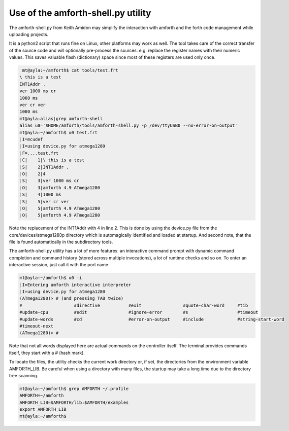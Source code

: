 .. _Upload:

===================================
Use of the amforth-shell.py utility
===================================

The amforth-shell.py from Keith Amidon may simplify the interaction with amforth
and the forth code management while uploading projects.

It is a python2 script that runs fine on Linux, other platforms may work as well.
The tool takes care of the correct transfer of the source code and will optionally
pre-process the sources: e.g. replace the register names with their numeric values.
This saves valuable flash (dictionary) space since most of these registers are used
only once.

.. code-block:: bash

  mt@ayla:~/amforth$ cat tools/test.frt
 \ this is a test
 INT1Addr .
 ver 1000 ms cr
 1000 ms
 ver cr ver
 1000 ms
 mt@ayla:alias|grep amforth-shell
 alias u0='$HOME/amforth/tools/amforth-shell.py -p /dev/ttyUSB0 --no-error-on-output'
 mt@ayla:~/amforth$ u0 test.frt
 |I=mcudef
 |I=using device.py for atmega1280
 |F=....test.frt
 |C|    1|\ this is a test
 |S|    2|INT1Addr .
 |O|    2|4
 |S|    3|ver 1000 ms cr
 |O|    3|amforth 4.9 ATmega1280
 |S|    4|1000 ms
 |S|    5|ver cr ver
 |O|    5|amforth 4.9 ATmega1280
 |O|    5|amforth 4.9 ATmega1280

Note the replacement of the INT1Addr with 4 in line 2. This is done by using the
device.py file from the core/devices/atmega1280p directory which is automagically
identified and loaded at startup. And second note, that the file is found automatically
in the subdirectory tools.

The amforth-shell.py utility has a lot of more features: an interactive
command prompt with dynamic command completion and command history (stored
across multiple invocations), a lot of runtime checks and so on. To enter
an interactive session, just call it with the port name

.. code-block:: bash

 mt@ayla:~/amforth$ u0 -i
 |I=Entering amforth interactive interpreter
 |I=using device.py for atmega1280
 (ATmega1280)> # (and pressing TAB twice)
 #                    #directive           #exit                #quote-char-word     #tib
 #update-cpu          #edit                #ignore-error        #s                   #timeout
 #update-words        #cd                  #error-on-output     #include             #string-start-word
 #timeout-next
 (ATmega1280)> #

Note that not all words displayed here are actual commands on the controller itself. The terminal
provides commands itself, they start with a # (hash mark).

To locate the files, the utility checks the current work directory
or, if set, the directories from the environment variable AMFORTH_LIB.
Be careful when using a directory with many files, the startup may take
a long time due to the directory tree scanning.

.. code-block:: bash

 mt@ayla:~/amforth$ grep AMFORTH ~/.profile
 AMFORTH=~/amforth
 AMFORTH_LIB=$AMFORTH/lib:$AMFORTH/examples
 export AMFORTH_LIB
 mt@ayla:~/amforth$
